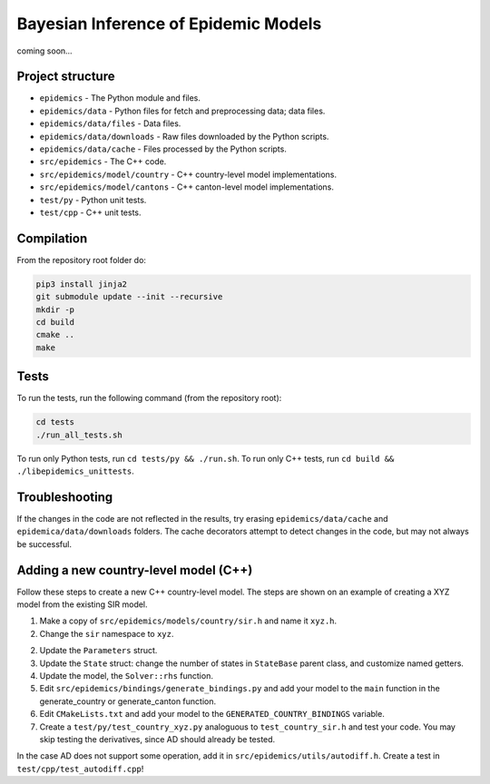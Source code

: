 Bayesian Inference of Epidemic Models
---------------------------------------

coming soon...


Project structure
=================

- ``epidemics`` - The Python module and files.
- ``epidemics/data`` - Python files for fetch and preprocessing data; data files.
- ``epidemics/data/files`` - Data files.
- ``epidemics/data/downloads`` - Raw files downloaded by the Python scripts.
- ``epidemics/data/cache`` - Files processed by the Python scripts.
- ``src/epidemics`` - The C++ code.
- ``src/epidemics/model/country`` - C++ country-level model implementations.
- ``src/epidemics/model/cantons`` - C++ canton-level model implementations.
- ``test/py`` - Python unit tests.
- ``test/cpp`` - C++ unit tests.


Compilation
===========

From the repository root folder do:

.. code-block:: bash

    pip3 install jinja2
    git submodule update --init --recursive
    mkdir -p
    cd build
    cmake ..
    make

Tests
=====

To run the tests, run the following command (from the repository root):

.. code-block:: bash

    cd tests
    ./run_all_tests.sh

To run only Python tests, run ``cd tests/py && ./run.sh``.
To run only C++ tests, run ``cd build && ./libepidemics_unittests``.


Troubleshooting
===============

If the changes in the code are not reflected in the results, try erasing ``epidemics/data/cache`` and ``epidemica/data/downloads`` folders.
The cache decorators attempt to detect changes in the code, but may not always be successful.


Adding a new country-level model (C++)
======================================

Follow these steps to create a new C++ country-level model. The steps are shown on an example of creating a XYZ model from the existing SIR model.

1. Make a copy of ``src/epidemics/models/country/sir.h`` and name it ``xyz.h``.

2. Change the ``sir`` namespace to ``xyz``.

2. Update the ``Parameters`` struct.

3. Update the ``State`` struct: change the number of states in ``StateBase`` parent class, and customize named getters.

4. Update the model, the ``Solver::rhs`` function.

5. Edit ``src/epidemics/bindings/generate_bindings.py`` and add your model to the ``main`` function in the generate_country or generate_canton function.

6. Edit ``CMakeLists.txt`` and add your model to the ``GENERATED_COUNTRY_BINDINGS`` variable.

7. Create a ``test/py/test_country_xyz.py`` analoguous to ``test_country_sir.h`` and test your code. You may skip testing the derivatives, since AD should already be tested.

In the case AD does not support some operation, add it in ``src/epidemics/utils/autodiff.h``.
Create a test in ``test/cpp/test_autodiff.cpp``!
